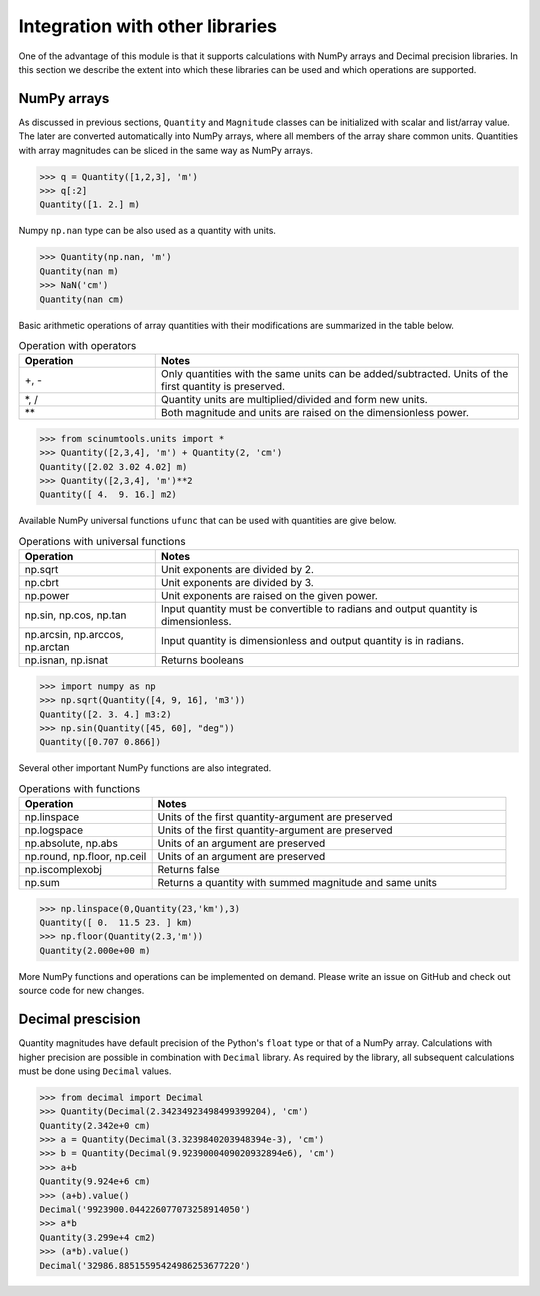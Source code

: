 Integration with other libraries
================================

One of the advantage of this module is that it supports calculations with NumPy arrays and Decimal precision libraries.
In this section we describe the extent into which these libraries can be used and which operations are supported.

NumPy arrays
""""""""""""
   
As discussed in previous sections, ``Quantity`` and ``Magnitude`` classes can be initialized with scalar and list/array value.
The later are converted automatically into NumPy arrays, where all members of the array share common units.
Quantities with array magnitudes can be sliced in the same way as NumPy arrays.
   
.. code-block::

   >>> q = Quantity([1,2,3], 'm')
   >>> q[:2]
   Quantity([1. 2.] m)
   
Numpy ``np.nan`` type can be also used as a quantity with units.

.. code-block::

   >>> Quantity(np.nan, 'm')
   Quantity(nan m)
   >>> NaN('cm')
   Quantity(nan cm)
   
Basic arithmetic operations of array quantities with their modifications are summarized in the table below.

.. csv-table:: Operation with operators
   :widths: 30 80
   :header-rows: 1
   
   Operation,   Notes
   "+, -",      "Only quantities with the same units can be added/subtracted. Units of the first quantity is preserved."
   "\*, /",     "Quantity units are multiplied/divided and form new units."
   "\*\*",      "Both magnitude and units are raised on the dimensionless power."   

.. code-block::

   >>> from scinumtools.units import *
   >>> Quantity([2,3,4], 'm') + Quantity(2, 'cm')
   Quantity([2.02 3.02 4.02] m)
   >>> Quantity([2,3,4], 'm')**2
   Quantity([ 4.  9. 16.] m2)

Available NumPy universal functions ``ufunc`` that can be used with quantities are give below.

.. csv-table:: Operations with universal functions
   :widths: 30 80
   :header-rows: 1
   
   Operation,   Notes
   np.sqrt,     "Unit exponents are divided by 2."
   np.cbrt,     "Unit exponents are divided by 3."
   np.power,    "Unit exponents are raised on the given power."
   "np.sin, np.cos, np.tan", "Input quantity must be convertible to radians and output quantity is dimensionless."
   "np.arcsin, np.arccos, np.arctan", "Input quantity is dimensionless and output quantity is in radians."
   "np.isnan, np.isnat", "Returns booleans"
   
.. code-block::
   
   >>> import numpy as np
   >>> np.sqrt(Quantity([4, 9, 16], 'm3'))
   Quantity([2. 3. 4.] m3:2)
   >>> np.sin(Quantity([45, 60], "deg"))
   Quantity([0.707 0.866])
   
Several other important NumPy functions are also integrated.


.. csv-table:: Operations with functions
   :widths: 30 80
   :header-rows: 1
   
   Operation,   Notes
   np.linspace, "Units of the first quantity-argument are preserved"
   np.logspace, "Units of the first quantity-argument are preserved"
   "np.absolute, np.abs", "Units of an argument are preserved"
   "np.round, np.floor, np.ceil", "Units of an argument are preserved"
   "np.iscomplexobj", "Returns false"
   "np.sum", "Returns a quantity with summed magnitude and same units"
   
.. code-block::

   >>> np.linspace(0,Quantity(23,'km'),3)
   Quantity([ 0.  11.5 23. ] km)
   >>> np.floor(Quantity(2.3,'m'))
   Quantity(2.000e+00 m)
   
More NumPy functions and operations can be implemented on demand. Please write an issue on GitHub and check out source code for new changes.
   
Decimal prescision
""""""""""""""""""

Quantity magnitudes have default precision of the Python's ``float`` type or that of a NumPy array.
Calculations with higher precision are possible in combination with ``Decimal`` library.
As required by the library, all subsequent calculations must be done using ``Decimal`` values.

.. code-block::

   >>> from decimal import Decimal
   >>> Quantity(Decimal(2.34234923498499399204), 'cm')
   Quantity(2.342e+0 cm)
   >>> a = Quantity(Decimal(3.3239840203948394e-3), 'cm')
   >>> b = Quantity(Decimal(9.9239000409020932894e6), 'cm')
   >>> a+b 
   Quantity(9.924e+6 cm)
   >>> (a+b).value() 
   Decimal('9923900.044226077073258914050')
   >>> a*b
   Quantity(3.299e+4 cm2)
   >>> (a*b).value()
   Decimal('32986.88515595424986253677220')
